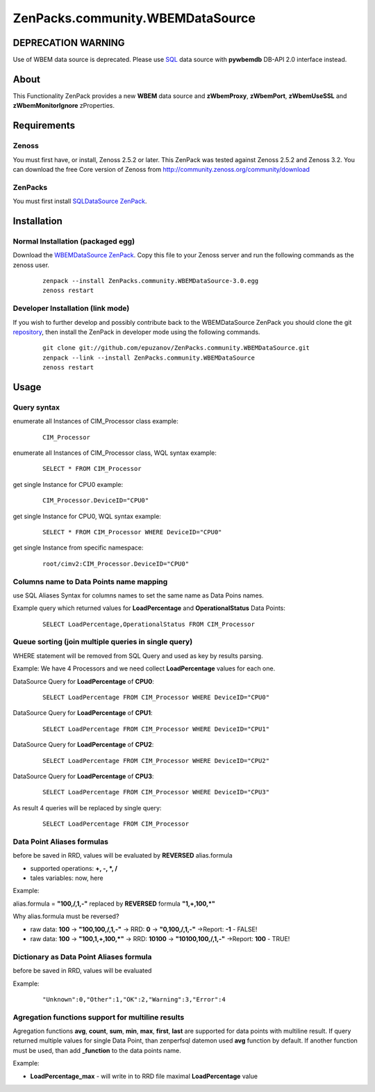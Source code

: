 ================================
ZenPacks.community.WBEMDataSource
================================

DEPRECATION WARNING
===================

Use of WBEM data source is deprecated. Please use
`SQL <http://community.zenoss.org/docs/DOC-5913>`_ data source with **pywbemdb**
DB-API 2.0 interface instead.

About
=====

This Functionality ZenPack provides a new **WBEM** data source and **zWbemProxy**, 
**zWbemPort**, **zWbemUseSSL** and **zWbemMonitorIgnore** zProperties.


Requirements
============

Zenoss
------

You must first have, or install, Zenoss 2.5.2 or later. This ZenPack was tested 
against Zenoss 2.5.2 and Zenoss 3.2. You can download the free Core version of 
Zenoss from http://community.zenoss.org/community/download

ZenPacks
--------

You must first install `SQLDataSource ZenPack <http://community.zenoss.org/docs/DOC-5913>`_.


Installation
============

Normal Installation (packaged egg)
----------------------------------

Download the `WBEMDataSource ZenPack <http://community.zenoss.org/docs/DOC-3409>`_. 
Copy this file to your Zenoss server and run the following commands as the zenoss 
user.

    ::

        zenpack --install ZenPacks.community.WBEMDataSource-3.0.egg
        zenoss restart

Developer Installation (link mode)
----------------------------------

If you wish to further develop and possibly contribute back to the WBEMDataSource 
ZenPack you should clone the git `repository <https://github.com/epuzanov/ZenPacks.community.WBEMDataSource>`_, 
then install the ZenPack in developer mode using the following commands.

    ::

        git clone git://github.com/epuzanov/ZenPacks.community.WBEMDataSource.git
        zenpack --link --install ZenPacks.community.WBEMDataSource
        zenoss restart


Usage
=====

Query syntax
------------

enumerate all Instances of CIM_Processor class example:

    ::

        CIM_Processor

enumerate all Instances of CIM_Processor class, WQL syntax example:

    ::

        SELECT * FROM CIM_Processor

get single Instance for CPU0 example:

    ::

        CIM_Processor.DeviceID="CPU0"

get single Instance for CPU0, WQL syntax example:

    ::

        SELECT * FROM CIM_Processor WHERE DeviceID="CPU0"

get single Instance from specific namespace:

    ::

        root/cimv2:CIM_Processor.DeviceID="CPU0"


Columns name to Data Points name mapping
----------------------------------------
use SQL Aliases Syntax for columns names to set the same name as Data Poins 
names.

Example query which returned values for **LoadPercentage** and 
**OperationalStatus** Data Points:

    ::

        SELECT LoadPercentage,OperationalStatus FROM CIM_Processor

Queue sorting (join multiple queries in single query)
-----------------------------------------------------
WHERE statement will be removed from SQL Query and used as key by results parsing.

Example:
We have 4 Processors and we need collect **LoadPercentage** values for each one.

DataSource Query for **LoadPercentage** of **CPU0**:

    ::

        SELECT LoadPercentage FROM CIM_Processor WHERE DeviceID="CPU0"

DataSource Query for **LoadPercentage** of **CPU1**:

    ::

        SELECT LoadPercentage FROM CIM_Processor WHERE DeviceID="CPU1"

DataSource Query for **LoadPercentage** of **CPU2**:

    ::

        SELECT LoadPercentage FROM CIM_Processor WHERE DeviceID="CPU2"

DataSource Query for **LoadPercentage** of **CPU3**:

    ::

        SELECT LoadPercentage FROM CIM_Processor WHERE DeviceID="CPU3"

As result 4 queries will be replaced by single query:

    ::

        SELECT LoadPercentage FROM CIM_Processor

Data Point Aliases formulas
---------------------------
before be saved in RRD, values will be evaluated by **REVERSED** alias.formula

- supported operations: **+, -, *, /**
- tales variables: now, here

Example:

alias.formula = **"100,/,1,-"** replaced by **REVERSED** formula **"1,+,100,*"**

Why alias.formula must be reversed?

- raw data: **100** -> **"100,100,/,1,-"** -> RRD: **0** -> **"0,100,/,1,-"** ->Report: **-1** - FALSE!
- raw data: **100** -> **"100,1,+,100,*"** -> RRD: **10100** -> **"10100,100,/,1,-"** ->Report: **100** - TRUE!

Dictionary as Data Point Aliases formula
----------------------------------------
before be saved in RRD, values will be evaluated

Example:

    ::

        "Unknown":0,"Other":1,"OK":2,"Warning":3,"Error":4

Agregation functions support for multiline results
--------------------------------------------------
Agregation functions **avg**, **count**, **sum**, **min**, **max**, **first**, 
**last** are supported for data points with multiline result. If query returned 
multiple values for single Data Point, than zenperfsql datemon used **avg** 
function by default. If another function must be used, than add **_function** 
to the data points name.

Example:

- **LoadPercentage_max** - will write in to RRD file maximal **LoadPercentage** value
